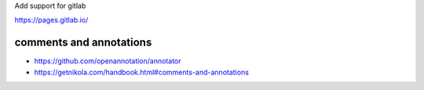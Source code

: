 Add support for gitlab

https://pages.gitlab.io/

comments and annotations
=============================

*  https://github.com/openannotation/annotator
*  https://getnikola.com/handbook.html#comments-and-annotations
